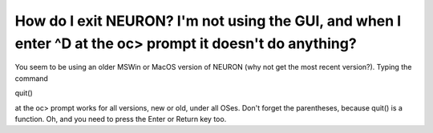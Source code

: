 .. _exit-neuron-no-gui:

How do I exit NEURON? I'm not using the GUI, and when I enter ^D at the oc> prompt it doesn't do anything?
-----------------------------------------------------------------------------------------------

You seem to be using an older MSWin or MacOS version of NEURON (why not get the most recent version?). Typing the command

quit()

at the oc> prompt works for all versions, new or old, under all OSes. Don't forget the parentheses, because quit() is a function. Oh, and you need to press the Enter or Return key too.


